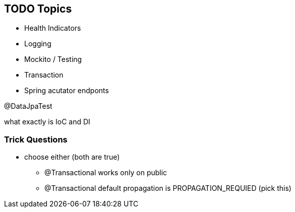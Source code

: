 == TODO Topics

* Health Indicators
* Logging
* Mockito / Testing
* Transaction
* Spring acutator endponts

@DataJpaTest

what exactly is IoC and DI

=== Trick Questions

* choose either (both are true)
- @Transactional works only on public
- @Transactional default propagation is PROPAGATION_REQUIED (pick this)
